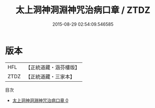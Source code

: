 #+TITLE: 太上洞神洞淵神咒治病口章 / ZTDZ

#+DATE: 2015-08-29 02:54:09.546585
* 版本
 |       HFL|【正統道藏・涵芬樓版】|
 |      ZTDZ|【正統道藏・三家本】|
目次
 - [[file:KR5g0099_000.txt][太上洞神洞淵神咒治病口章 0]]
